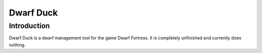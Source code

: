 ==========
Dwarf Duck
==========

Introduction
============

Dwarf Duck is a dwarf management tool for the game Dwarf Fortress. It is completely unfinished and currently does nothing.

